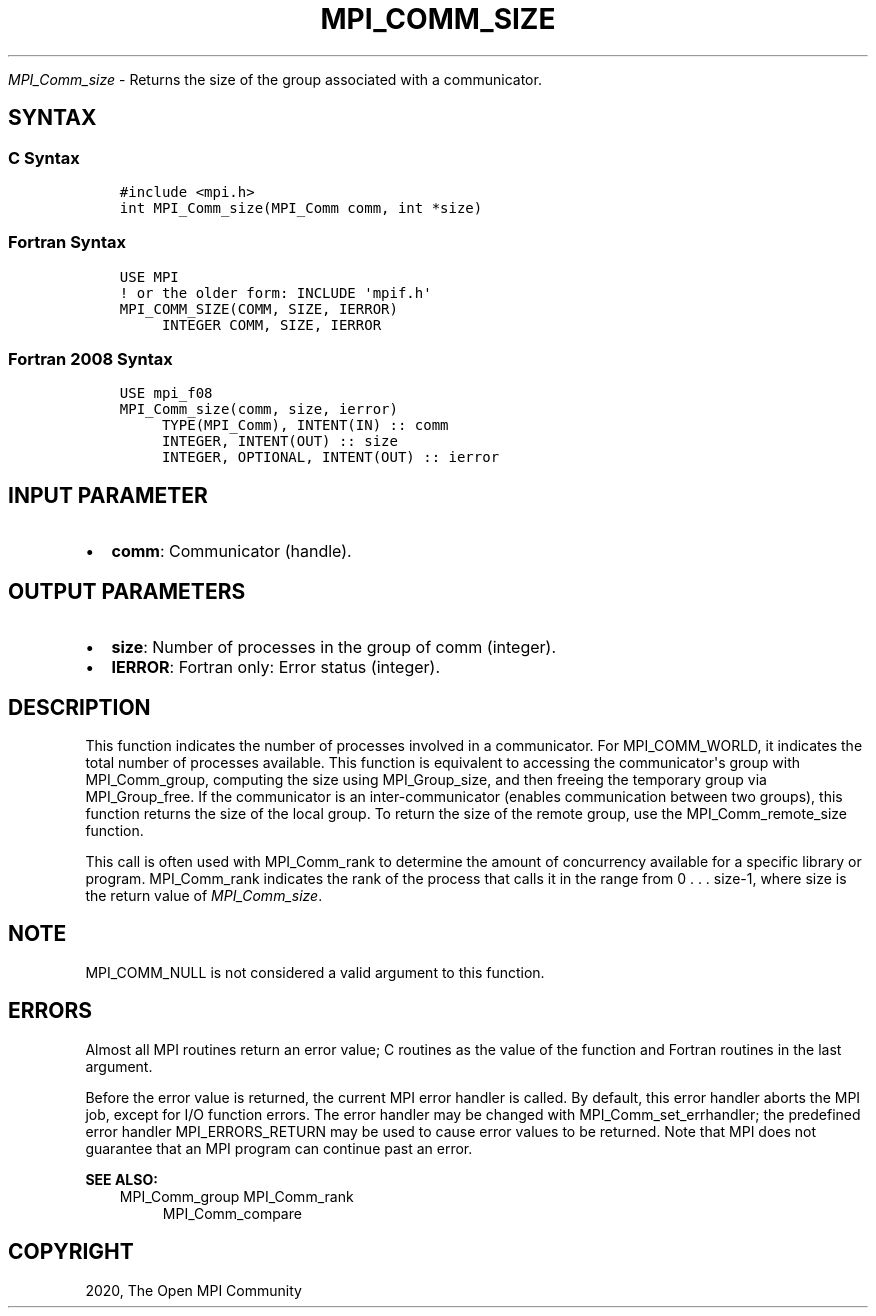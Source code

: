 .\" Man page generated from reStructuredText.
.
.TH "MPI_COMM_SIZE" "3" "Jan 11, 2022" "" "Open MPI"
.
.nr rst2man-indent-level 0
.
.de1 rstReportMargin
\\$1 \\n[an-margin]
level \\n[rst2man-indent-level]
level margin: \\n[rst2man-indent\\n[rst2man-indent-level]]
-
\\n[rst2man-indent0]
\\n[rst2man-indent1]
\\n[rst2man-indent2]
..
.de1 INDENT
.\" .rstReportMargin pre:
. RS \\$1
. nr rst2man-indent\\n[rst2man-indent-level] \\n[an-margin]
. nr rst2man-indent-level +1
.\" .rstReportMargin post:
..
.de UNINDENT
. RE
.\" indent \\n[an-margin]
.\" old: \\n[rst2man-indent\\n[rst2man-indent-level]]
.nr rst2man-indent-level -1
.\" new: \\n[rst2man-indent\\n[rst2man-indent-level]]
.in \\n[rst2man-indent\\n[rst2man-indent-level]]u
..
.sp
\fI\%MPI_Comm_size\fP \- Returns the size of the group associated with a
communicator.
.SH SYNTAX
.SS C Syntax
.INDENT 0.0
.INDENT 3.5
.sp
.nf
.ft C
#include <mpi.h>
int MPI_Comm_size(MPI_Comm comm, int *size)
.ft P
.fi
.UNINDENT
.UNINDENT
.SS Fortran Syntax
.INDENT 0.0
.INDENT 3.5
.sp
.nf
.ft C
USE MPI
! or the older form: INCLUDE \(aqmpif.h\(aq
MPI_COMM_SIZE(COMM, SIZE, IERROR)
     INTEGER COMM, SIZE, IERROR
.ft P
.fi
.UNINDENT
.UNINDENT
.SS Fortran 2008 Syntax
.INDENT 0.0
.INDENT 3.5
.sp
.nf
.ft C
USE mpi_f08
MPI_Comm_size(comm, size, ierror)
     TYPE(MPI_Comm), INTENT(IN) :: comm
     INTEGER, INTENT(OUT) :: size
     INTEGER, OPTIONAL, INTENT(OUT) :: ierror
.ft P
.fi
.UNINDENT
.UNINDENT
.SH INPUT PARAMETER
.INDENT 0.0
.IP \(bu 2
\fBcomm\fP: Communicator (handle).
.UNINDENT
.SH OUTPUT PARAMETERS
.INDENT 0.0
.IP \(bu 2
\fBsize\fP: Number of processes in the group of comm (integer).
.IP \(bu 2
\fBIERROR\fP: Fortran only: Error status (integer).
.UNINDENT
.SH DESCRIPTION
.sp
This function indicates the number of processes involved in a
communicator. For MPI_COMM_WORLD, it indicates the total number of
processes available. This function is equivalent to accessing the
communicator\(aqs group with MPI_Comm_group, computing the size using
MPI_Group_size, and then freeing the temporary group via MPI_Group_free\&.
If the communicator is an inter\-communicator (enables communication
between two groups), this function returns the size of the local group.
To return the size of the remote group, use the MPI_Comm_remote_size
function.
.sp
This call is often used with MPI_Comm_rank to determine the amount of
concurrency available for a specific library or program. MPI_Comm_rank
indicates the rank of the process that calls it in the range from 0 . .
\&. size\-1, where size is the return value of \fI\%MPI_Comm_size\fP\&.
.SH NOTE
.sp
MPI_COMM_NULL is not considered a valid argument to this function.
.SH ERRORS
.sp
Almost all MPI routines return an error value; C routines as the value
of the function and Fortran routines in the last argument.
.sp
Before the error value is returned, the current MPI error handler is
called. By default, this error handler aborts the MPI job, except for
I/O function errors. The error handler may be changed with
MPI_Comm_set_errhandler; the predefined error handler MPI_ERRORS_RETURN
may be used to cause error values to be returned. Note that MPI does not
guarantee that an MPI program can continue past an error.
.sp
\fBSEE ALSO:\fP
.INDENT 0.0
.INDENT 3.5
MPI_Comm_group
MPI_Comm_rank
.INDENT 0.0
.INDENT 3.5
MPI_Comm_compare
.UNINDENT
.UNINDENT
.UNINDENT
.UNINDENT
.SH COPYRIGHT
2020, The Open MPI Community
.\" Generated by docutils manpage writer.
.

